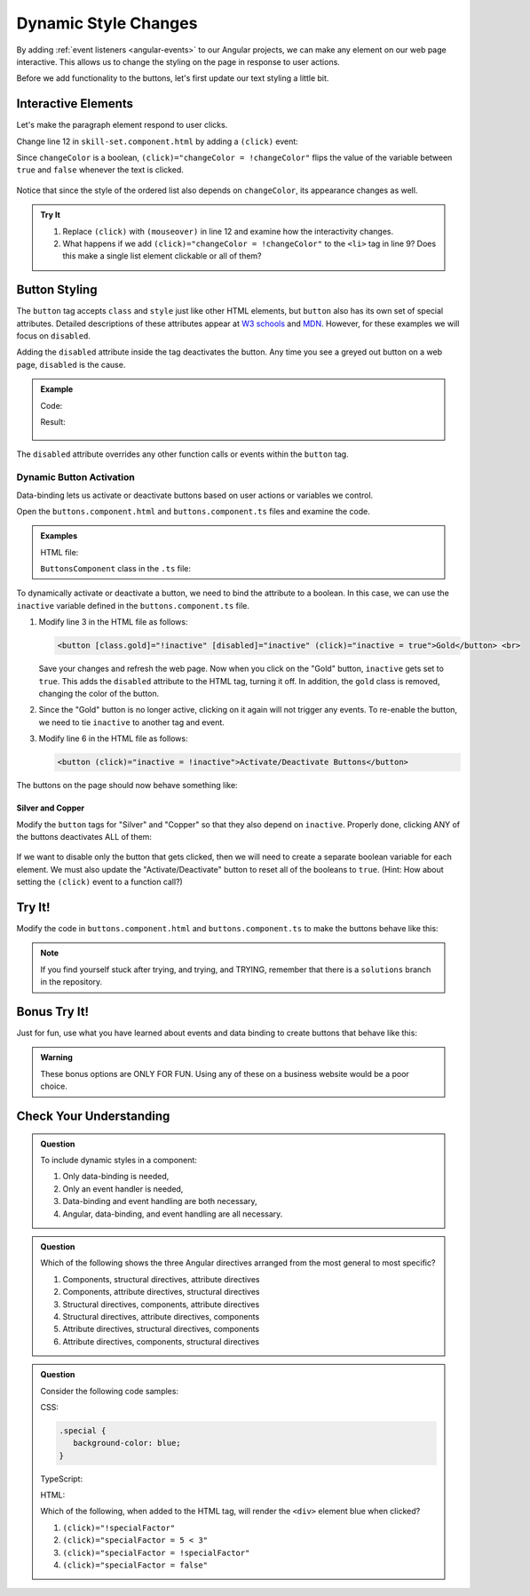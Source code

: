 Dynamic Style Changes
======================

By adding :ref:`event listeners <angular-events>` to our Angular projects, we
can make any element on our web page interactive. This allows us to change the
styling on the page in response to user actions.

Before we add functionality to the buttons, let's first update our text styling
a little bit.

Interactive Elements
---------------------

Let's make the paragraph element respond to user clicks.

Change line 12 in ``skill-set.component.html`` by adding a ``(click)`` event:

.. sourcecode:: html+ng2
   :linenos:

   <div class="skills">
      <h3>{{listHeading}}</h3>
      <ol [style.color]="alternateColor" [type]="bulletType">
         <li *ngFor="let skill of skills">{{skill}}</li>
      </ol>
      <hr>
      <h3>Copy of Skill List</h3>
      <ol [class.ol-style]="changeColor">
         <li *ngFor="let skill of skills">{{skill}}</li>
      </ol>
      <hr>
      <p [class.p-style]="!changeColor" (click)="changeColor = !changeColor">Here is some practice text...</p>
   </div>

Since ``changeColor`` is a boolean, ``(click)="changeColor = !changeColor"``
flips the value of the variable between ``true`` and ``false`` whenever the
text is clicked.

.. figure:: ./figures/lesson3-interactive-text-styling.gif
   :alt: Interactive text styling.

Notice that since the style of the ordered list also depends on
``changeColor``, its appearance changes as well.

.. admonition:: Try It

   #. Replace ``(click)`` with ``(mouseover)`` in line 12 and examine how the
      interactivity changes.
   #. What happens if we add ``(click)="changeColor = !changeColor"`` to the
      ``<li>`` tag in line 9? Does this make a single list element clickable
      or all of them?

Button Styling
---------------

The ``button`` tag accepts ``class`` and ``style`` just like other HTML
elements, but ``button`` also has its own set of special attributes. Detailed
descriptions of these attributes appear at
`W3 schools <https://www.w3schools.com/tags/tag_button.asp>`__ and
`MDN <https://developer.mozilla.org/en-US/docs/Web/HTML/Element/button>`__.
However, for these examples we will focus on ``disabled``.

Adding the ``disabled`` attribute inside the tag deactivates the button. Any
time you see a greyed out button on a web page, ``disabled`` is the cause.

.. admonition:: Example

   Code:

   .. sourcecode:: html+ng2
      :linenos:

      <button [style.background]="lcLightBlue">Click Me!</button>
      <button disabled>Can't Click Me!</button>

   Result:

   .. figure:: ./figures/lesson3-disabled-example.png
      :alt: Result of ``disabled`` attribute.

The ``disabled`` attribute overrides any other function calls or events within
the ``button`` tag.

Dynamic Button Activation
^^^^^^^^^^^^^^^^^^^^^^^^^^

Data-binding lets us activate or deactivate buttons based on user actions or
variables we control.

Open the ``buttons.component.html`` and ``buttons.component.ts`` files and
examine the code.

.. admonition:: Examples

   HTML file:

   .. sourcecode:: html+ng2
      :linenos:

      <div class="buttons">
         <h3>{{buttonHeading}}</h3>
         <button class="gold">Gold</button> <br>
         <button class="silver">Silver</button> <br>
         <button class="copper">Copper</button> <hr>
         <button>Activate/Deactivate Buttons</button>
      </div>

   ``ButtonsComponent`` class in the ``.ts`` file:

   .. sourcecode:: typescript
      :linenos:

      export class ButtonsComponent implements OnInit {
         buttonHeading: string = "Buttons"
         inactive: boolean = false;

         constructor() { }

         ngOnInit() { }

      }

To dynamically activate or deactivate a button, we need to bind the attribute
to a boolean. In this case, we can use the ``inactive`` variable defined in the
``buttons.component.ts`` file.

#. Modify line 3 in the HTML file as follows:

   .. sourcecode:: html+ng2

      <button [class.gold]="!inactive" [disabled]="inactive" (click)="inactive = true">Gold</button> <br>

   Save your changes and refresh the web page. Now when you click on the
   "Gold" button, ``inactive`` gets set to ``true``. This adds the ``disabled``
   attribute to the HTML tag, turning it off. In addition, the ``gold`` class is
   removed, changing the color of the button.
#. Since the "Gold" button is no longer active, clicking on it again will not
   trigger any events. To re-enable the button, we need to tie ``inactive`` to
   another tag and event.

#. Modify line 6 in the HTML file as follows:

   .. sourcecode:: html+ng2

      <button (click)="inactive = !inactive">Activate/Deactivate Buttons</button>

The buttons on the page should now behave something like:

.. figure:: ./figures/lesson3-one-button-activation.gif
   :alt: Activating and deactivating a button on click.

Silver and Copper
~~~~~~~~~~~~~~~~~~

Modify the ``button`` tags for "Silver" and "Copper" so that they also depend
on ``inactive``. Properly done, clicking ANY of the buttons deactivates ALL of
them:

.. figure:: ./figures/lesson3-three-button-activation.gif
   :alt: Activating and deactivating multiple buttons on click.

If we want to disable only the button that gets clicked, then we will need
to create a separate boolean variable for each element. We must also update the
"Activate/Deactivate" button to reset all of the booleans to ``true``. (Hint:
How about setting the ``(click)`` event to a function call?)

Try It!
--------

Modify the code in ``buttons.component.html`` and ``buttons.component.ts`` to
make the buttons behave like this:

.. figure:: ./figures/lesson3-final-button-behavior.gif
   :alt: Deactivating one button at a time.

.. admonition:: Note

   If you find yourself stuck after trying, and trying, and TRYING, remember that
   there is a ``solutions`` branch in the repository.

Bonus Try It!
---------------

Just for fun, use what you have learned about events and data binding to create
buttons that behave like this:

.. figure:: ./figures/lesson3-joke-buttons.gif
   :alt: Fun but frustrating buttons.

.. admonition:: Warning

   These bonus options are ONLY FOR FUN. Using any of these on a business
   website would be a poor choice.

Check Your Understanding
-------------------------

.. admonition:: Question

   To include dynamic styles in a component:

   #. Only data-binding is needed,
   #. Only an event handler is needed,
   #. Data-binding and event handling are both necessary,
   #. Angular, data-binding, and event handling are all necessary.

.. admonition:: Question

   Which of the following shows the three Angular directives arranged from the
   most general to most specific?

   #. Components, structural directives, attribute directives
   #. Components, attribute directives, structural directives
   #. Structural directives, components, attribute directives
   #. Structural directives, attribute directives, components
   #. Attribute directives, structural directives, components
   #. Attribute directives, components, structural directives


.. admonition:: Question

   Consider the following code samples:

   CSS:

   .. sourcecode:: css

      .special {
         background-color: blue;
      }

   TypeScript:

   .. sourcecode:: TypeScript
      :linenos:

      export class Component implements OnInit {

         specialFactor: boolean = false;

         constructor() { }

         ngOnInit() { }

      }

   HTML:

   .. sourcecode:: html+ng2
      :linenos:

      <div [class.special]="specialFactor">Very Special Content</div>

   Which of the following, when added to the HTML tag, will render the
   ``<div>`` element blue when clicked?

   #. ``(click)="!specialFactor"``
   #. ``(click)="specialFactor = 5 < 3"``
   #. ``(click)="specialFactor = !specialFactor"``
   #. ``(click)="specialFactor = false"``
